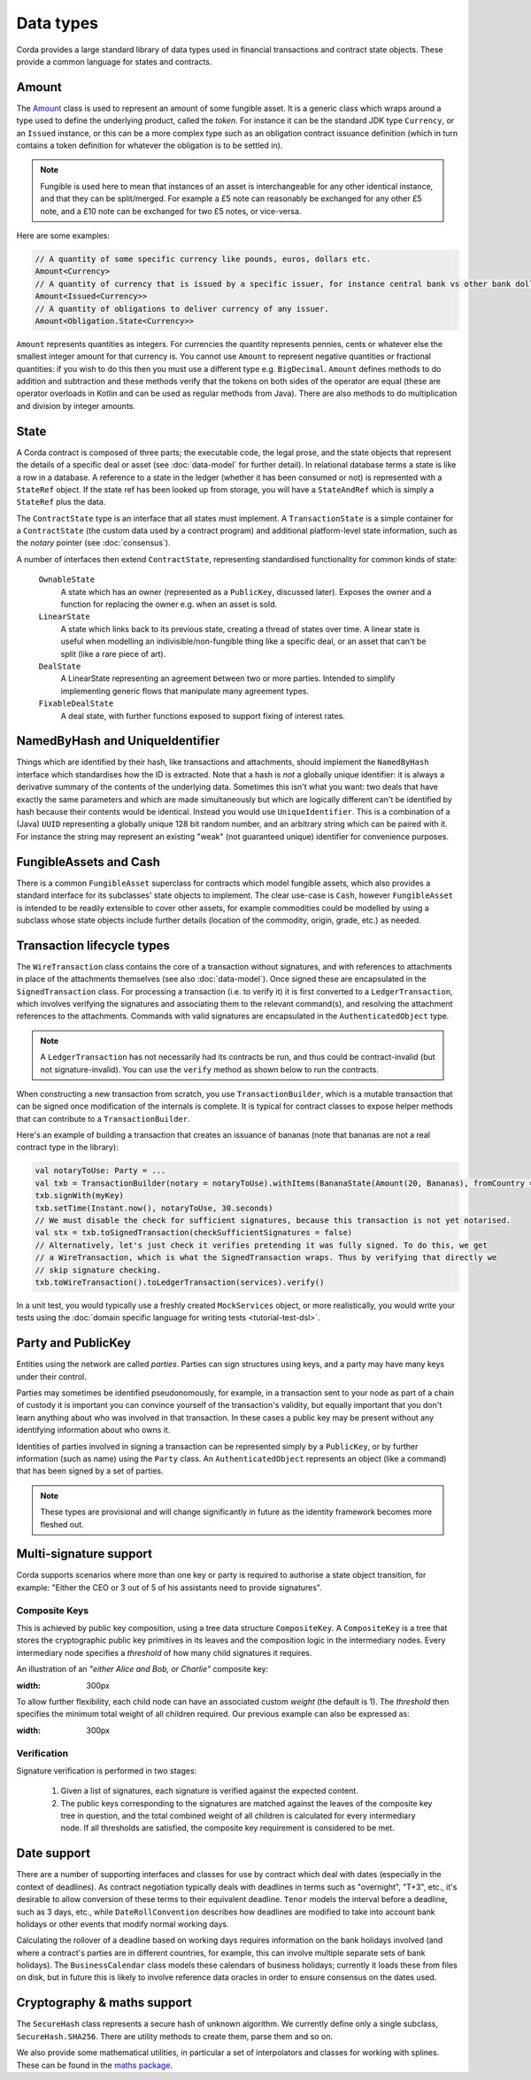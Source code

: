 Data types
==========

Corda provides a large standard library of data types used in financial transactions and contract state objects.
These provide a common language for states and contracts.

Amount
------

The `Amount <api/net.corda.core.contracts/-amount/index.html>`_ class is used to represent an amount of some
fungible asset. It is a generic class which wraps around a type used to define the underlying product, called
the *token*. For instance it can be the standard JDK type ``Currency``, or an ``Issued`` instance, or this can be
a more complex type such as an obligation contract issuance definition (which in turn contains a token definition
for whatever the obligation is to be settled in).

.. note:: Fungible is used here to mean that instances of an asset is interchangeable for any other identical instance,
          and that they can be split/merged. For example a £5 note can reasonably be exchanged for any other £5 note, and a
          £10 note can be exchanged for two £5 notes, or vice-versa.

Here are some examples:

.. container:: codeset

   .. sourcecode:: kotlin

      // A quantity of some specific currency like pounds, euros, dollars etc.
      Amount<Currency>
      // A quantity of currency that is issued by a specific issuer, for instance central bank vs other bank dollars
      Amount<Issued<Currency>>
      // A quantity of obligations to deliver currency of any issuer.
      Amount<Obligation.State<Currency>>

``Amount`` represents quantities as integers. For currencies the quantity represents pennies, cents or whatever
else the smallest integer amount for that currency is. You cannot use ``Amount`` to represent negative quantities
or fractional quantities: if you wish to do this then you must use a different type e.g. ``BigDecimal``. ``Amount``
defines methods to do addition and subtraction and these methods verify that the tokens on both sides of the operator
are equal (these are operator overloads in Kotlin and can be used as regular methods from Java). There are also
methods to do multiplication and division by integer amounts.

State
-----

A Corda contract is composed of three parts; the executable code, the legal prose, and the state objects that represent
the details of a specific deal or asset (see :doc:`data-model` for further detail). In relational database terms
a state is like a row in a database. A reference to a state in the ledger (whether it has been consumed or not)
is represented with a ``StateRef`` object. If the state ref has been looked up from storage, you will have a
``StateAndRef`` which is simply a ``StateRef`` plus the data.

The ``ContractState`` type is an interface that all states must implement. A ``TransactionState`` is a simple
container for a ``ContractState`` (the custom data used by a contract program) and additional platform-level state
information, such as the *notary* pointer (see :doc:`consensus`).

A number of interfaces then extend ``ContractState``, representing standardised functionality for common kinds
of state:

  ``OwnableState``
    A state which has an owner (represented as a ``PublicKey``, discussed later). Exposes the owner and a function
    for replacing the owner e.g. when an asset is sold.

  ``LinearState``
    A state which links back to its previous state, creating a thread of states over time. A linear state is
    useful when modelling an indivisible/non-fungible thing like a specific deal, or an asset that can't be
    split (like a rare piece of art).

  ``DealState``
    A LinearState representing an agreement between two or more parties. Intended to simplify implementing generic
    flows that manipulate many agreement types.

  ``FixableDealState``
    A deal state, with further functions exposed to support fixing of interest rates.

NamedByHash and UniqueIdentifier
--------------------------------

Things which are identified by their hash, like transactions and attachments, should implement the ``NamedByHash``
interface which standardises how the ID is extracted. Note that a hash is *not* a globally unique identifier: it
is always a derivative summary of the contents of the underlying data. Sometimes this isn't what you want:
two deals that have exactly the same parameters and which are made simultaneously but which are logically different
can't be identified by hash because their contents would be identical. Instead you would use  ``UniqueIdentifier``.
This is a combination of a (Java) ``UUID`` representing a globally unique 128 bit random number, and an arbitrary
string which can be paired with it. For instance the string may represent an existing "weak" (not guaranteed unique)
identifier for convenience purposes.

FungibleAssets and Cash
-----------------------

There is a common ``FungibleAsset`` superclass for contracts which model fungible assets, which also provides a standard
interface for its subclasses' state objects to implement. The clear use-case is ``Cash``, however ``FungibleAsset`` is
intended to be readily extensible to cover other assets, for example commodities could be modelled by using a subclass
whose state objects include further details (location of the commodity, origin, grade, etc.) as needed.

Transaction lifecycle types
---------------------------

The ``WireTransaction`` class contains the core of a transaction without signatures, and with references to attachments
in place of the attachments themselves (see also :doc:`data-model`). Once signed these are encapsulated in the
``SignedTransaction`` class. For processing a transaction (i.e. to verify it) it is first converted to a
``LedgerTransaction``, which involves verifying the signatures and associating them to the relevant command(s), and
resolving the attachment references to the attachments. Commands with valid signatures are encapsulated in the
``AuthenticatedObject`` type.

.. note:: A ``LedgerTransaction`` has not necessarily had its contracts be run, and thus could be contract-invalid
   (but not signature-invalid). You can use the ``verify`` method as shown below to run the contracts.

When constructing a new transaction from scratch, you use ``TransactionBuilder``, which is a mutable transaction that
can be signed once modification of the internals is complete. It is typical for contract classes to expose helper
methods that can contribute to a ``TransactionBuilder``.

Here's an example of building a transaction that creates an issuance of bananas (note that bananas are not a real
contract type in the library):

.. container:: codeset

   .. sourcecode:: kotlin

      val notaryToUse: Party = ...
      val txb = TransactionBuilder(notary = notaryToUse).withItems(BananaState(Amount(20, Bananas), fromCountry = "Elbonia"))
      txb.signWith(myKey)
      txb.setTime(Instant.now(), notaryToUse, 30.seconds)
      // We must disable the check for sufficient signatures, because this transaction is not yet notarised.
      val stx = txb.toSignedTransaction(checkSufficientSignatures = false)
      // Alternatively, let's just check it verifies pretending it was fully signed. To do this, we get
      // a WireTransaction, which is what the SignedTransaction wraps. Thus by verifying that directly we
      // skip signature checking.
      txb.toWireTransaction().toLedgerTransaction(services).verify()

In a unit test, you would typically use a freshly created ``MockServices`` object, or more realistically, you would
write your tests using the :doc:`domain specific language for writing tests <tutorial-test-dsl>`.

Party and PublicKey
-------------------

Entities using the network are called *parties*. Parties can sign structures using keys, and a party may have many
keys under their control.

Parties may sometimes be identified pseudonomously, for example, in a transaction sent to your node as part of a
chain of custody it is important you can convince yourself of the transaction's validity, but equally important that
you don't learn anything about who was involved in that transaction. In these cases a public key may be present
without any identifying information about who owns it.

Identities of parties involved in signing a transaction can be represented simply by a ``PublicKey``, or by further
information (such as name) using the ``Party`` class. An ``AuthenticatedObject`` represents an object (like a command)
that has been signed by a set of parties.

.. note:: These types are provisional and will change significantly in future as the identity framework becomes more
   fleshed out.

Multi-signature support
-----------------------

Corda supports scenarios where more than one key or party is required to authorise a state object transition, for example:
"Either the CEO or 3 out of 5 of his assistants need to provide signatures".

Composite Keys
^^^^^^^^^^^^^^

This is achieved by public key composition, using a tree data structure ``CompositeKey``. A ``CompositeKey`` is a tree that
stores the cryptographic public key primitives in its leaves and the composition logic in the intermediary nodes. Every intermediary
node specifies a *threshold* of how many child signatures it requires.

An illustration of an *"either Alice and Bob, or Charlie"* composite key:

.. image:: resources/composite-key.png
:width: 300px

To allow further flexibility, each child node can have an associated custom *weight* (the default is 1). The *threshold*
then specifies the minimum total weight of all children required. Our previous example can also be expressed as:

.. image:: resources/composite-key-2.png
:width: 300px

Verification
^^^^^^^^^^^^

Signature verification is performed in two stages:

  1. Given a list of signatures, each signature is verified against the expected content.
  2. The public keys corresponding to the signatures are matched against the leaves of the composite key tree in question,
     and the total combined weight of all children is calculated for every intermediary node. If all thresholds are satisfied,
     the composite key requirement is considered to be met.

Date support
------------

There are a number of supporting interfaces and classes for use by contract which deal with dates (especially in the
context of deadlines). As contract negotiation typically deals with deadlines in terms such as "overnight", "T+3",
etc., it's desirable to allow conversion of these terms to their equivalent deadline. ``Tenor`` models the interval
before a deadline, such as 3 days, etc., while ``DateRollConvention`` describes how deadlines are modified to take
into account bank holidays or other events that modify normal working days.

Calculating the rollover of a deadline based on working days requires information on the bank holidays involved
(and where a contract's parties are in different countries, for example, this can involve multiple separate sets of
bank holidays). The ``BusinessCalendar`` class models these calendars of business holidays; currently it loads these
from files on disk, but in future this is likely to involve reference data oracles in order to ensure consensus on the
dates used.

Cryptography & maths support
----------------------------

The ``SecureHash`` class represents a secure hash of unknown algorithm. We currently define only a single subclass,
``SecureHash.SHA256``. There are utility methods to create them, parse them and so on.

We also provide some mathematical utilities, in particular a set of interpolators and classes for working with
splines. These can be found in the `maths package <api/net.corda.core.math/index.html>`_.

